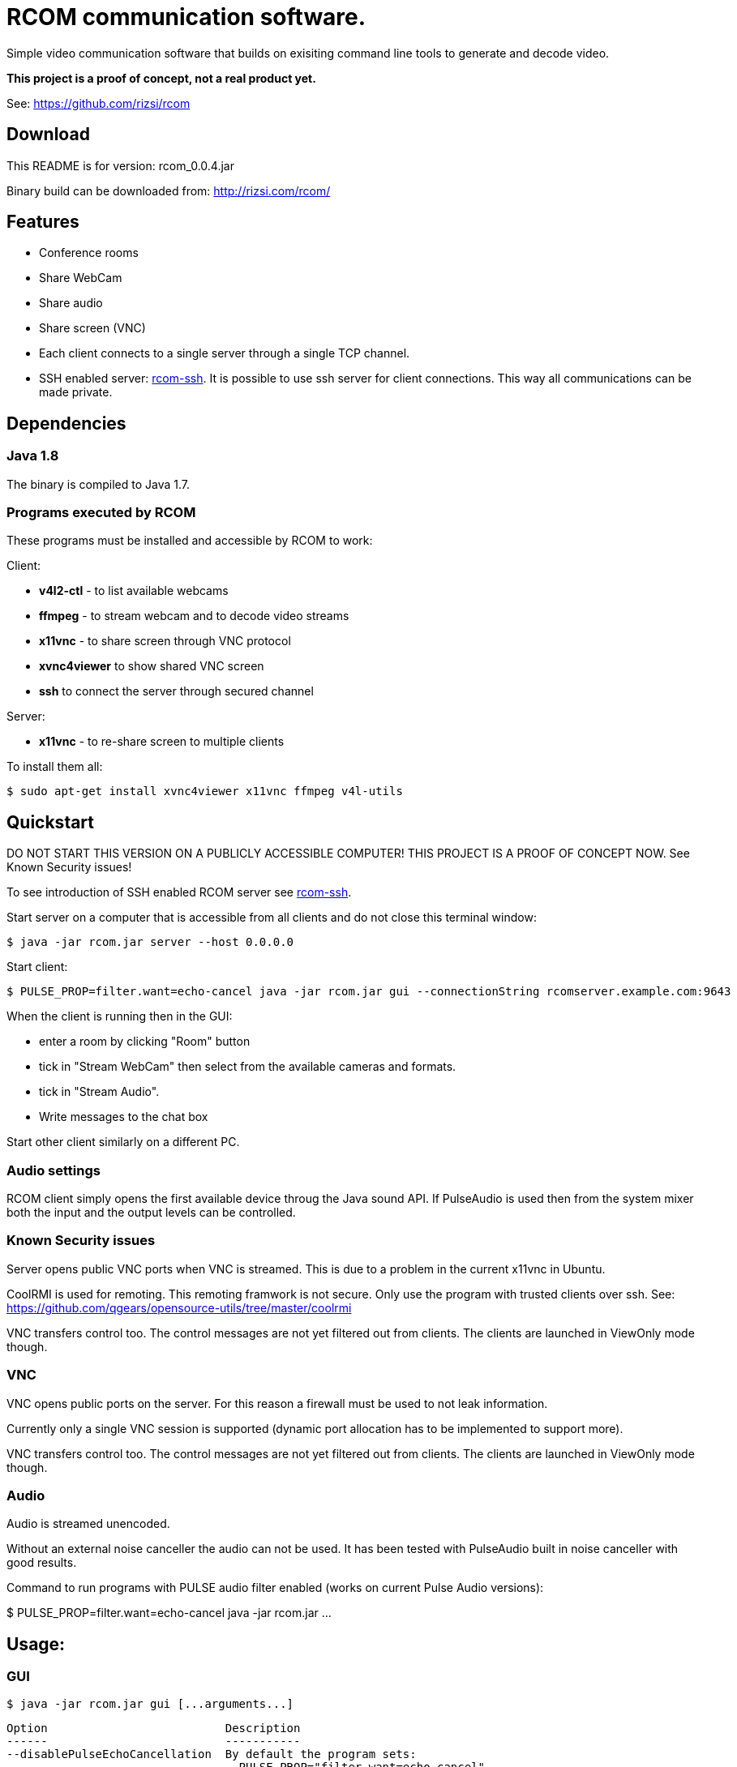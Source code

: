 = RCOM communication software.

Simple video communication software that builds on exisiting command line tools to generate and decode video.

*This project is a proof of concept, not a real product yet.*

See: https://github.com/rizsi/rcom

== Download

This README is for version: rcom_0.0.4.jar

Binary build can be downloaded from: http://rizsi.com/rcom/

== Features

 * Conference rooms
 * Share WebCam
 * Share audio
 * Share screen (VNC)
 * Each client connects to a single server through a single TCP channel.
 * SSH enabled server: link:rcom-ssh.asciidoc[rcom-ssh]. It is possible to use ssh server for client connections. This way all communications can be made private.

== Dependencies

=== Java 1.8

The binary is compiled to Java 1.7.

=== Programs executed by RCOM

These programs must be installed and accessible by RCOM to work:

Client:

 * *v4l2-ctl* - to list available webcams
 * *ffmpeg* - to stream webcam and to decode video streams
 * *x11vnc* - to share screen through VNC protocol
 * *xvnc4viewer* to show shared VNC screen
 * *ssh* to connect the server through secured channel

Server:

 * *x11vnc* - to re-share screen to multiple clients

To install them all:

 $ sudo apt-get install xvnc4viewer x11vnc ffmpeg v4l-utils

== Quickstart

DO NOT START THIS VERSION ON A PUBLICLY ACCESSIBLE COMPUTER! THIS PROJECT IS A PROOF OF CONCEPT NOW. See Known Security issues!

To see introduction of SSH enabled RCOM server see link:rcom-ssh.asciidoc[rcom-ssh].

Start server on a computer that is accessible from all clients and do not close this terminal window:

 $ java -jar rcom.jar server --host 0.0.0.0

Start client:

 $ PULSE_PROP=filter.want=echo-cancel java -jar rcom.jar gui --connectionString rcomserver.example.com:9643
 
When the client is running then in the GUI:

 * enter a room by clicking "Room" button
 * tick in "Stream WebCam" then select from the available cameras and formats.
 * tick in "Stream Audio".
 * Write messages to the chat box

Start other client similarly on a different PC.

=== Audio settings

RCOM client simply opens the first available device throug the Java sound API. If PulseAudio is used then from the system mixer both the input and the output levels can be controlled.
 
=== Known Security issues

Server opens public VNC ports when VNC is streamed. This is due to a problem in the current x11vnc in Ubuntu.

CoolRMI is used for remoting. This remoting framwork is not secure. Only use the program with trusted clients over ssh. See: https://github.com/qgears/opensource-utils/tree/master/coolrmi

VNC transfers control too. The control messages are not yet filtered out from clients. The clients are launched in ViewOnly mode though.


=== VNC

VNC opens public ports on the server. For this reason a firewall must be used to not leak information.

Currently only a single VNC session is supported (dynamic port allocation has to be implemented to support more).

VNC transfers control too. The control messages are not yet filtered out from clients. The clients are launched in ViewOnly mode though.

=== Audio

Audio is streamed unencoded.

Without an external noise canceller the audio can not be used. It has been tested with PulseAudio built in noise canceller with good results.

Command to run programs with PULSE audio filter enabled (works on current Pulse Audio versions):

$ PULSE_PROP=filter.want=echo-cancel java -jar rcom.jar ...


== Usage:

=== GUI

 $ java -jar rcom.jar gui [...arguments...]

----
Option                          Description                           
------                          -----------                           
--disablePulseEchoCancellation  By default the program sets:          
                                  PULSE_PROP="filter.want=echo-cancel"
                                  it can be disabled using this flag. 
--host                          Raw TCP connect to this server.       
                                  (default: localhost)                
--port <Integer>                Raw TCP connect to this server.       
                                  (default: 9643)                     
--ssh                           SSH connection string to connect to   
                                  server. Disables raw TCP connection 
                                  and overrides host and port if      
                                  present.                            
----

=== Server

 $ java -jar rcom.jar server [...arguments...]

----
Option             Description                            
------             -----------                            
--authFile <File>  ~/.ssh/authorized_keys file target to  
                     generate by the program. (If this,   
                     keyDir and connectCommand is present 
                     then this file is periodically       
                     updated with the authorized users.)  
--connectCommand   Command to execute to connect ssh      
                     clients to the server. User name is  
                     appended to this command and it will 
                     be the command executed by the ssh   
                     server for the connected clients.    
                     (default: java -jar /home/rcom/video.
                     jar connect --user)                  
--disableServer    Do not execute the server. Can be used 
                     to only run the auth file updater    
                     mechanism.                           
--host             Host to bind the server port to        
                     (default: localhost)                 
--keyDir <File>    Folder where the authorized users .pub 
                     identifiers are found. (Similar to   
                     gitolite configuration keydir)       
--port <Integer>   Port to bind the server port to        
                     (default: 9643)                      
----

=== Connect

Connect mode is used by ssh server only to connect stdin and stdout to the server TCP port. This mode also sends the authorized (ssh) user name to the server.
 
 $ java -jar rcom.jar connect [...arguments...]");

----
Option            Description                           
------            -----------                           
--host            Connect to this RCOM server. (default:
                    localhost)                          
--port <Integer>  Connect to this RCOM server. (default:
                    9643)                               
--user            This is the authenticated user who is 
                    now connected to the server.        
----

=== Command line client

For testing purpose only

 $ java -jar rcom.jar client [...arguments...]

----
Option                          Description                           
------                          -----------                           
--audio                         Stream microphone audio source when   
                                  connected to the server.            
--disablePulseEchoCancellation  By default the program sets:          
                                  PULSE_PROP="filter.want=echo-cancel"
                                  it can be disabled using this flag. 
--disableStdinMessaging         Do not use stdin as message source.   
--host                          Raw TCP connect to this server.       
                                  (default: localhost)                
--port <Integer>                Raw TCP connect to this server.       
                                  (default: 9643)                     
--ssh                           SSH connection string to connect to   
                                  server. Disables raw TCP connection 
                                  and overrides host and port if      
                                  present.                            
--vnc                           Stream screen as VNC session when     
                                  connected to the server.            
--webcam                        Stream webcam video source when       
                                  connected to the server.            
----

== Build

RCOM is developed using Eclipse. This project and all dependencies must be imported into Eclipse.

Dependencies are:

 * hu.qgears.commons - https://github.com/qgears/opensource-utils/tree/master/commons/hu.qgears.commons
 * hu.qgears.coolrmi - https://github.com/qgears/opensource-utils/tree/master/coolrmi
 * hu.qgears.rtemplate.runtime - https://github.com/qgears/rtemplate

They are maintained in a single repository, the latest master branch version was used during development.

The executable jar can be exported from within Eclipse.

